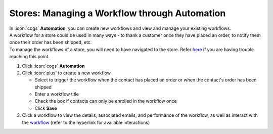 Stores: Managing a Workflow through Automation
==============================================

| In :icon:`cogs` **Automation**, you can create new workflows and view and manage your existing workflows.
| A workflow for a store could be used in many ways - to thank a customer once they have placed an order, to notify them once their order has been shipped, etc.
| To manage the workflows of a store, you will need to have navigated to the store. Refer `here </users/stores/guides/managing_a_store.html>`_ if you are having trouble reaching this point.

#. Click :icon:`cogs` **Automation**
#. Click :icon:`plus` to create a new workflow

   * Select to trigger the workflow when the contact has placed an order or when the contact's order has been shipped
   * Enter a workflow title
   * Check the box if contacts can only be enrolled in the workflow once
   * Click **Save**
#. Click a workflow to view the details, associated emails, and performance of the workflow, as well as interact with the `workflow </users/automation/guides/workflows/workflows.html>`_ (refer to the hyperlink for available interactions)
